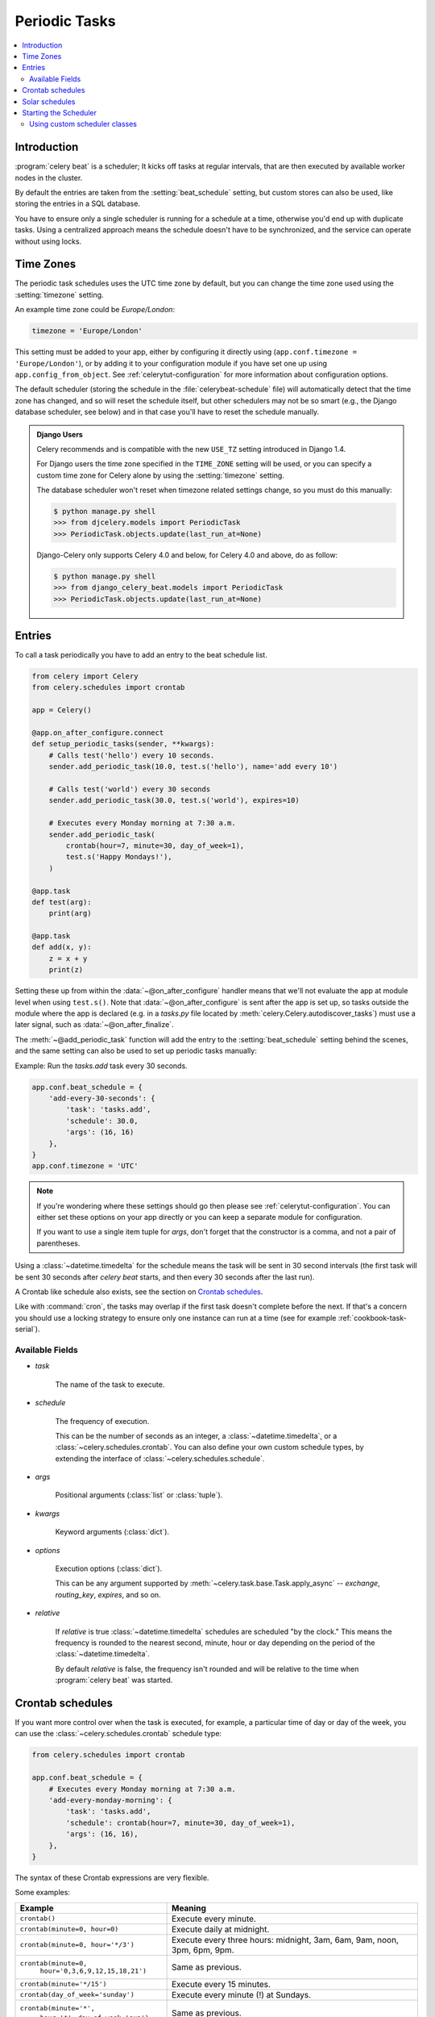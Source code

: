 .. _guide-beat:

================
 Periodic Tasks
================

.. contents::
    :local:

Introduction
============

:program:`celery beat` is a scheduler; It kicks off tasks at regular intervals,
that are then executed by available worker nodes in the cluster.

By default the entries are taken from the :setting:`beat_schedule` setting,
but custom stores can also be used, like storing the entries in a SQL database.

You have to ensure only a single scheduler is running for a schedule
at a time, otherwise you'd end up with duplicate tasks. Using
a centralized approach means the schedule doesn't have to be synchronized,
and the service can operate without using locks.

.. _beat-timezones:

Time Zones
==========

The periodic task schedules uses the UTC time zone by default,
but you can change the time zone used using the :setting:`timezone`
setting.

An example time zone could be `Europe/London`:

.. code-block:: python

    timezone = 'Europe/London'

This setting must be added to your app, either by configuring it directly
using (``app.conf.timezone = 'Europe/London'``), or by adding
it to your configuration module if you have set one up using
``app.config_from_object``. See :ref:`celerytut-configuration` for
more information about configuration options.

The default scheduler (storing the schedule in the :file:`celerybeat-schedule`
file) will automatically detect that the time zone has changed, and so will
reset the schedule itself, but other schedulers may not be so smart (e.g., the
Django database scheduler, see below) and in that case you'll have to reset the
schedule manually.

.. admonition:: Django Users

    Celery recommends and is compatible with the new ``USE_TZ`` setting introduced
    in Django 1.4.

    For Django users the time zone specified in the ``TIME_ZONE`` setting
    will be used, or you can specify a custom time zone for Celery alone
    by using the :setting:`timezone` setting.

    The database scheduler won't reset when timezone related settings
    change, so you must do this manually:

    .. code-block:: console

        $ python manage.py shell
        >>> from djcelery.models import PeriodicTask
        >>> PeriodicTask.objects.update(last_run_at=None)

    Django-Celery only supports Celery 4.0 and below, for Celery 4.0 and above, do as follow:

    .. code-block:: console

        $ python manage.py shell
        >>> from django_celery_beat.models import PeriodicTask
        >>> PeriodicTask.objects.update(last_run_at=None)

.. _beat-entries:

Entries
=======

To call a task periodically you have to add an entry to the
beat schedule list.

.. code-block:: python

    from celery import Celery
    from celery.schedules import crontab

    app = Celery()

    @app.on_after_configure.connect
    def setup_periodic_tasks(sender, **kwargs):
        # Calls test('hello') every 10 seconds.
        sender.add_periodic_task(10.0, test.s('hello'), name='add every 10')

        # Calls test('world') every 30 seconds
        sender.add_periodic_task(30.0, test.s('world'), expires=10)

        # Executes every Monday morning at 7:30 a.m.
        sender.add_periodic_task(
            crontab(hour=7, minute=30, day_of_week=1),
            test.s('Happy Mondays!'),
        )

    @app.task
    def test(arg):
        print(arg)
        
    @app.task
    def add(x, y):
        z = x + y
        print(z) 



Setting these up from within the :data:`~@on_after_configure` handler means
that we'll not evaluate the app at module level when using ``test.s()``. Note that 
:data:`~@on_after_configure` is sent after the app is set up, so tasks outside the
module where the app is declared (e.g. in a `tasks.py` file located by 
:meth:`celery.Celery.autodiscover_tasks`) must use a later signal, such as 
:data:`~@on_after_finalize`.

The :meth:`~@add_periodic_task` function will add the entry to the
:setting:`beat_schedule` setting behind the scenes, and the same setting
can also be used to set up periodic tasks manually:

Example: Run the `tasks.add` task every 30 seconds.

.. code-block:: python

    app.conf.beat_schedule = {
        'add-every-30-seconds': {
            'task': 'tasks.add',
            'schedule': 30.0,
            'args': (16, 16)
        },
    }
    app.conf.timezone = 'UTC'


.. note::

    If you're wondering where these settings should go then
    please see :ref:`celerytut-configuration`. You can either
    set these options on your app directly or you can keep
    a separate module for configuration.

    If you want to use a single item tuple for `args`, don't forget
    that the constructor is a comma, and not a pair of parentheses.

Using a :class:`~datetime.timedelta` for the schedule means the task will
be sent in 30 second intervals (the first task will be sent 30 seconds
after `celery beat` starts, and then every 30 seconds
after the last run).

A Crontab like schedule also exists, see the section on `Crontab schedules`_.

Like with :command:`cron`, the tasks may overlap if the first task doesn't complete
before the next. If that's a concern you should use a locking
strategy to ensure only one instance can run at a time (see for example
:ref:`cookbook-task-serial`).

.. _beat-entry-fields:

Available Fields
----------------

* `task`

    The name of the task to execute.

* `schedule`

    The frequency of execution.

    This can be the number of seconds as an integer, a
    :class:`~datetime.timedelta`, or a :class:`~celery.schedules.crontab`.
    You can also define your own custom schedule types, by extending the
    interface of :class:`~celery.schedules.schedule`.

* `args`

    Positional arguments (:class:`list` or :class:`tuple`).

* `kwargs`

    Keyword arguments (:class:`dict`).

* `options`

    Execution options (:class:`dict`).

    This can be any argument supported by
    :meth:`~celery.task.base.Task.apply_async` --
    `exchange`, `routing_key`, `expires`, and so on.

* `relative`

    If `relative` is true :class:`~datetime.timedelta` schedules are scheduled
    "by the clock." This means the frequency is rounded to the nearest
    second, minute, hour or day depending on the period of the
    :class:`~datetime.timedelta`.

    By default `relative` is false, the frequency isn't rounded and will be
    relative to the time when :program:`celery beat` was started.

.. _beat-crontab:

Crontab schedules
=================

If you want more control over when the task is executed, for
example, a particular time of day or day of the week, you can use
the :class:`~celery.schedules.crontab` schedule type:

.. code-block:: python

    from celery.schedules import crontab

    app.conf.beat_schedule = {
        # Executes every Monday morning at 7:30 a.m.
        'add-every-monday-morning': {
            'task': 'tasks.add',
            'schedule': crontab(hour=7, minute=30, day_of_week=1),
            'args': (16, 16),
        },
    }

The syntax of these Crontab expressions are very flexible.

Some examples:

+-----------------------------------------+--------------------------------------------+
| **Example**                             | **Meaning**                                |
+-----------------------------------------+--------------------------------------------+
| ``crontab()``                           | Execute every minute.                      |
+-----------------------------------------+--------------------------------------------+
| ``crontab(minute=0, hour=0)``           | Execute daily at midnight.                 |
+-----------------------------------------+--------------------------------------------+
| ``crontab(minute=0, hour='*/3')``       | Execute every three hours:                 |
|                                         | midnight, 3am, 6am, 9am,                   |
|                                         | noon, 3pm, 6pm, 9pm.                       |
+-----------------------------------------+--------------------------------------------+
| ``crontab(minute=0,``                   | Same as previous.                          |
|         ``hour='0,3,6,9,12,15,18,21')`` |                                            |
+-----------------------------------------+--------------------------------------------+
| ``crontab(minute='*/15')``              | Execute every 15 minutes.                  |
+-----------------------------------------+--------------------------------------------+
| ``crontab(day_of_week='sunday')``       | Execute every minute (!) at Sundays.       |
+-----------------------------------------+--------------------------------------------+
| ``crontab(minute='*',``                 | Same as previous.                          |
|         ``hour='*',``                   |                                            |
|         ``day_of_week='sun')``          |                                            |
+-----------------------------------------+--------------------------------------------+
| ``crontab(minute='*/10',``              | Execute every ten minutes, but only        |
|         ``hour='3,17,22',``             | between 3-4 am, 5-6 pm, and 10-11 pm on    |
|         ``day_of_week='thu,fri')``      | Thursdays or Fridays.                      |
+-----------------------------------------+--------------------------------------------+
| ``crontab(minute=0, hour='*/2,*/3')``   | Execute every even hour, and every hour    |
|                                         | divisible by three. This means:            |
|                                         | at every hour *except*: 1am,               |
|                                         | 5am, 7am, 11am, 1pm, 5pm, 7pm,             |
|                                         | 11pm                                       |
+-----------------------------------------+--------------------------------------------+
| ``crontab(minute=0, hour='*/5')``       | Execute hour divisible by 5. This means    |
|                                         | that it is triggered at 3pm, not 5pm       |
|                                         | (since 3pm equals the 24-hour clock        |
|                                         | value of "15", which is divisible by 5).   |
+-----------------------------------------+--------------------------------------------+
| ``crontab(minute=0, hour='*/3,8-17')``  | Execute every hour divisible by 3, and     |
|                                         | every hour during office hours (8am-5pm).  |
+-----------------------------------------+--------------------------------------------+
| ``crontab(0, 0, day_of_month='2')``     | Execute on the second day of every month.  |
|                                         |                                            |
+-----------------------------------------+--------------------------------------------+
| ``crontab(0, 0,``                       | Execute on every even numbered day.        |
|         ``day_of_month='2-30/2')``      |                                            |
+-----------------------------------------+--------------------------------------------+
| ``crontab(0, 0,``                       | Execute on the first and third weeks of    |
|         ``day_of_month='1-7,15-21')``   | the month.                                 |
+-----------------------------------------+--------------------------------------------+
| ``crontab(0, 0, day_of_month='11',``    | Execute on the eleventh of May every year. |
|          ``month_of_year='5')``         |                                            |
+-----------------------------------------+--------------------------------------------+
| ``crontab(0, 0,``                       | Execute every day on the first month       |
|         ``month_of_year='*/3')``        | of every quarter.                          |
+-----------------------------------------+--------------------------------------------+

See :class:`celery.schedules.crontab` for more documentation.

.. _beat-solar:

Solar schedules
=================

If you have a task that should be executed according to sunrise,
sunset, dawn or dusk, you can use the
:class:`~celery.schedules.solar` schedule type:

.. code-block:: python

    from celery.schedules import solar

    app.conf.beat_schedule = {
        # Executes at sunset in Melbourne
        'add-at-melbourne-sunset': {
            'task': 'tasks.add',
            'schedule': solar('sunset', -37.81753, 144.96715),
            'args': (16, 16),
        },
    }

The arguments are simply: ``solar(event, latitude, longitude)``

Be sure to use the correct sign for latitude and longitude:

+---------------+-------------------+----------------------+
| **Sign**      | **Argument**      | **Meaning**          |
+---------------+-------------------+----------------------+
| ``+``         | ``latitude``      | North                |
+---------------+-------------------+----------------------+
| ``-``         | ``latitude``      | South                |
+---------------+-------------------+----------------------+
| ``+``         | ``longitude``     | East                 |
+---------------+-------------------+----------------------+
| ``-``         | ``longitude``     | West                 |
+---------------+-------------------+----------------------+

Possible event types are:

+-----------------------------------------+--------------------------------------------+
| **Event**                               | **Meaning**                                |
+-----------------------------------------+--------------------------------------------+
| ``dawn_astronomical``                   | Execute at the moment after which the sky  |
|                                         | is no longer completely dark. This is when |
|                                         | the sun is 18 degrees below the horizon.   |
+-----------------------------------------+--------------------------------------------+
| ``dawn_nautical``                       | Execute when there's enough sunlight for   |
|                                         | the horizon and some objects to be         |
|                                         | distinguishable; formally, when the sun is |
|                                         | 12 degrees below the horizon.              |
+-----------------------------------------+--------------------------------------------+
| ``dawn_civil``                          | Execute when there's enough light for      |
|                                         | objects to be distinguishable so that      |
|                                         | outdoor activities can commence;           |
|                                         | formally, when the Sun is 6 degrees below  |
|                                         | the horizon.                               |
+-----------------------------------------+--------------------------------------------+
| ``sunrise``                             | Execute when the upper edge of the sun     |
|                                         | appears over the eastern horizon in the    |
|                                         | morning.                                   |
+-----------------------------------------+--------------------------------------------+
| ``solar_noon``                          | Execute when the sun is highest above the  |
|                                         | horizon on that day.                       |
+-----------------------------------------+--------------------------------------------+
| ``sunset``                              | Execute when the trailing edge of the sun  |
|                                         | disappears over the western horizon in the |
|                                         | evening.                                   |
+-----------------------------------------+--------------------------------------------+
| ``dusk_civil``                          | Execute at the end of civil twilight, when |
|                                         | objects are still distinguishable and some |
|                                         | stars and planets are visible. Formally,   |
|                                         | when the sun is 6 degrees below the        |
|                                         | horizon.                                   |
+-----------------------------------------+--------------------------------------------+
| ``dusk_nautical``                       | Execute when the sun is 12 degrees below   |
|                                         | the horizon. Objects are no longer         |
|                                         | distinguishable, and the horizon is no     |
|                                         | longer visible to the naked eye.           |
+-----------------------------------------+--------------------------------------------+
| ``dusk_astronomical``                   | Execute at the moment after which the sky  |
|                                         | becomes completely dark; formally, when    |
|                                         | the sun is 18 degrees below the horizon.   |
+-----------------------------------------+--------------------------------------------+

All solar events are calculated using UTC, and are therefore
unaffected by your timezone setting.

In polar regions, the sun may not rise or set every day. The scheduler
is able to handle these cases (i.e., a ``sunrise`` event won't run on a day
when the sun doesn't rise). The one exception is ``solar_noon``, which is
formally defined as the moment the sun transits the celestial meridian,
and will occur every day even if the sun is below the horizon.

Twilight is defined as the period between dawn and sunrise; and between
sunset and dusk. You can schedule an event according to "twilight"
depending on your definition of twilight (civil, nautical, or astronomical),
and whether you want the event to take place at the beginning or end
of twilight, using the appropriate event from the list above.

See :class:`celery.schedules.solar` for more documentation.

.. _beat-starting:

Starting the Scheduler
======================

To start the :program:`celery beat` service:

.. code-block:: console

    $ celery -A proj beat

You can also embed `beat` inside the worker by enabling the
workers :option:`-B <celery worker -B>` option, this is convenient if you'll
never run more than one worker node, but it's not commonly used and for that
reason isn't recommended for production use:

.. code-block:: console

    $ celery -A proj worker -B

Beat needs to store the last run times of the tasks in a local database
file (named `celerybeat-schedule` by default), so it needs access to
write in the current directory, or alternatively you can specify a custom
location for this file:

.. code-block:: console

    $ celery -A proj beat -s /home/celery/var/run/celerybeat-schedule


.. note::

    To daemonize beat see :ref:`daemonizing`.

.. _beat-custom-schedulers:

Using custom scheduler classes
------------------------------

Custom scheduler classes can be specified on the command-line (the
:option:`--scheduler <celery beat --scheduler>` argument).

The default scheduler is the :class:`celery.beat.PersistentScheduler`,
that simply keeps track of the last run times in a local :mod:`shelve`
database file.

There's also the :pypi:`django-celery-beat` extension that stores the schedule
in the Django database, and presents a convenient admin interface to manage
periodic tasks at runtime.

To install and use this extension:

#. Use :command:`pip` to install the package:

    .. code-block:: console

        $ pip install django-celery-beat

#. Add the ``django_celery_beat`` module to ``INSTALLED_APPS`` in your
   Django project' :file:`settings.py`::

        INSTALLED_APPS = (
            ...,
            'django_celery_beat',
        )

   Note that there is no dash in the module name, only underscores.

#. Apply Django database migrations so that the necessary tables are created:

    .. code-block:: console

        $ python manage.py migrate

#. Start the :program:`celery beat` service using the ``django_celery_beat.schedulers:DatabaseScheduler`` scheduler:

    .. code-block:: console

        $ celery -A proj beat -l INFO --scheduler django_celery_beat.schedulers:DatabaseScheduler

   Note:  You may also add this as the :setting:`beat_scheduler` setting directly.

#. Visit the Django-Admin interface to set up some periodic tasks.
